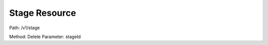 ==============
Stage Resource
==============



Path: /v1/stage


Method: Delete
Parameter: stageId
